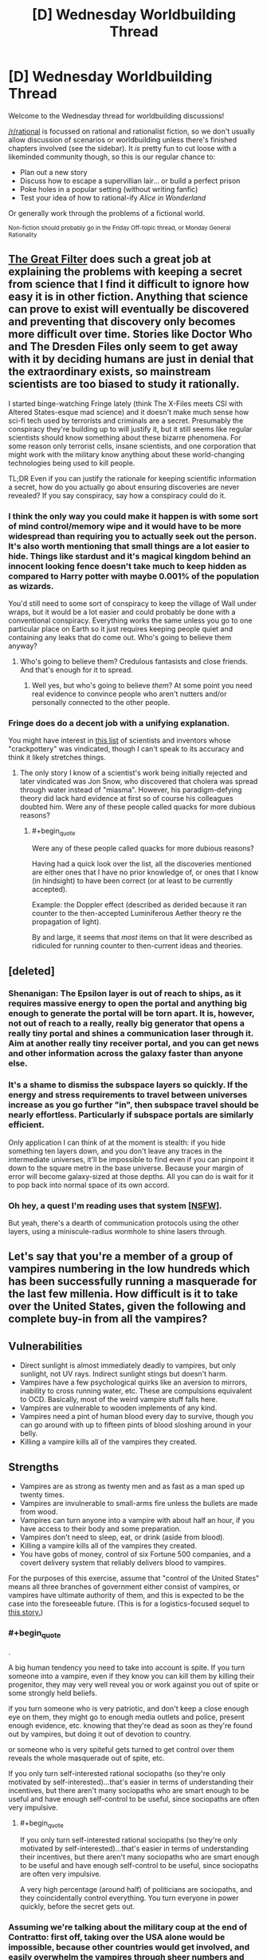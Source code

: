 #+TITLE: [D] Wednesday Worldbuilding Thread

* [D] Wednesday Worldbuilding Thread
:PROPERTIES:
:Author: AutoModerator
:Score: 12
:DateUnix: 1465398286.0
:END:
Welcome to the Wednesday thread for worldbuilding discussions!

[[/r/rational]] is focussed on rational and rationalist fiction, so we don't usually allow discussion of scenarios or worldbuilding unless there's finished chapters involved (see the sidebar). It /is/ pretty fun to cut loose with a likeminded community though, so this is our regular chance to:

- Plan out a new story
- Discuss how to escape a supervillian lair... or build a perfect prison
- Poke holes in a popular setting (without writing fanfic)
- Test your idea of how to rational-ify /Alice in Wonderland/

Or generally work through the problems of a fictional world.

^{Non-fiction should probably go in the Friday Off-topic thread, or Monday General Rationality}


** [[http://www.begoodenough.com/the-great-filter/][The Great Filter]] does such a great job at explaining the problems with keeping a secret from science that I find it difficult to ignore how easy it is in other fiction. Anything that science can prove to exist will eventually be discovered and preventing that discovery only becomes more difficult over time. Stories like Doctor Who and The Dresden Files only seem to get away with it by deciding humans are just in denial that the extraordinary exists, so mainstream scientists are too biased to study it rationally.

I started binge-watching Fringe lately (think The X-Files meets CSI with Altered States-esque mad science) and it doesn't make much sense how sci-fi tech used by terrorists and criminals are a secret. Presumably the conspiracy they're building up to will justify it, but it still seems like regular scientists should know something about these bizarre phenomena. For some reason only terrorist cells, insane scientists, and one corporation that might work with the military know anything about these world-changing technologies being used to kill people.

TL;DR Even if you can justify the rationale for keeping scientific information a secret, how do you actually go about ensuring discoveries are never revealed? If you say conspiracy, say how a conspiracy could do it.
:PROPERTIES:
:Author: trekie140
:Score: 7
:DateUnix: 1465409102.0
:END:

*** I think the only way you could make it happen is with some sort of mind control/memory wipe and it would have to be more widespread than requiring you to actually seek out the person. It's also worth mentioning that small things are a lot easier to hide. Things like stardust and it's magical kingdom behind an innocent looking fence doesn't take much to keep hidden as compared to Harry potter with maybe 0.001% of the population as wizards.

You'd still need to some sort of conspiracy to keep the village of Wall under wraps, but it would be a lot easier and could probably be done with a conventional conspiracy. Everything works the same unless you go to one particular place on Earth so it just requires keeping people quiet and containing any leaks that do come out. Who's going to believe them anyway?
:PROPERTIES:
:Author: space_fountain
:Score: 4
:DateUnix: 1465414436.0
:END:

**** Who's going to believe them? Credulous fantasists and close friends. And that's enough for it to spread.
:PROPERTIES:
:Author: IWantUsToMerge
:Score: 1
:DateUnix: 1465425951.0
:END:

***** Well yes, but who's going to believe /them/? At some point you need real evidence to convince people who aren't nutters and/or personally connected to the other people.
:PROPERTIES:
:Author: FuguofAnotherWorld
:Score: 1
:DateUnix: 1465501790.0
:END:


*** Fringe does do a decent job with a unifying explanation.

You might have interest in [[http://amasci.com/weird/vindac.html][this list]] of scientists and inventors whose "crackpottery" was vindicated, though I can't speak to its accuracy and think it likely stretches things.
:PROPERTIES:
:Author: alexanderwales
:Score: 1
:DateUnix: 1465503067.0
:END:

**** The only story I know of a scientist's work being initially rejected and later vindicated was Jon Snow, who discovered that cholera was spread through water instead of "miasma". However, his paradigm-defying theory did lack hard evidence at first so of course his colleagues doubted him. Were any of these people called quacks for more dubious reasons?
:PROPERTIES:
:Author: trekie140
:Score: 1
:DateUnix: 1465531494.0
:END:

***** #+begin_quote
  Were any of these people called quacks for more dubious reasons?
#+end_quote

Having had a quick look over the list, all the discoveries mentioned are either ones that I have no prior knowledge of, or ones that I know (in hindsight) to have been correct (or at least to be currently accepted).

Example: the Doppler effect (described as derided because it ran counter to the then-accepted Luminiferous Aether theory re the propagation of light).

By and large, it seems that /most/ items on that lit were described as ridiculed for running counter to then-current ideas and theories.
:PROPERTIES:
:Author: CCC_037
:Score: 1
:DateUnix: 1465546722.0
:END:


** [deleted]
:PROPERTIES:
:Score: 6
:DateUnix: 1465403106.0
:END:

*** Shenanigan: The Epsilon layer is out of reach to ships, as it requires massive energy to open the portal and anything big enough to generate the portal will be torn apart. It is, however, not out of reach to a really, really big generator that opens a really tiny portal and shines a communication laser through it. Aim at another really tiny receiver portal, and you can get news and other information across the galaxy faster than anyone else.
:PROPERTIES:
:Author: CCC_037
:Score: 4
:DateUnix: 1465463773.0
:END:


*** It's a shame to dismiss the subspace layers so quickly. If the energy and stress requirements to travel between universes increase as you go further "in", then subspace travel should be nearly effortless. Particularly if subspace portals are similarly efficient.

Only application I can think of at the moment is stealth: if you hide something ten layers down, and you don't leave any traces in the intermediate universes, it'll be impossible to find even if you can pinpoint it down to the square metre in the base universe. Because your margin of error will become galaxy-sized at those depths. All you can do is wait for it to pop back into normal space of its own accord.
:PROPERTIES:
:Author: Chronophilia
:Score: 3
:DateUnix: 1465430312.0
:END:


*** Oh hey, a quest I'm reading uses that system [[https://forum.questionablequesting.com/threads/a-world-of-your-own.3428/][[NSFW]]].

But yeah, there's a dearth of communication protocols using the other layers, using a miniscule-radius wormhole to shine lasers through.
:PROPERTIES:
:Author: eshade94
:Score: 1
:DateUnix: 1465480752.0
:END:


** Let's say that you're a member of a group of vampires numbering in the low hundreds which has been successfully running a masquerade for the last few millenia. How difficult is it to take over the United States, given the following and complete buy-in from all the vampires?

** Vulnerabilities
   :PROPERTIES:
   :CUSTOM_ID: vulnerabilities
   :END:

- Direct sunlight is almost immediately deadly to vampires, but only sunlight, not UV rays. Indirect sunlight stings but doesn't harm.
- Vampires have a few psychological quirks like an aversion to mirrors, inability to cross running water, etc. These are compulsions equivalent to OCD. Basically, most of the weird vampire stuff falls here.
- Vampires are vulnerable to wooden implements of any kind.
- Vampires need a pint of human blood every day to survive, though you can go around with up to fifteen pints of blood sloshing around in your belly.
- Killing a vampire kills all of the vampires they created.

** Strengths
   :PROPERTIES:
   :CUSTOM_ID: strengths
   :END:

- Vampires are as strong as twenty men and as fast as a man sped up twenty times.
- Vampires are invulnerable to small-arms fire unless the bullets are made from wood.
- Vampires can turn anyone into a vampire with about half an hour, if you have access to their body and some preparation.
- Vampires don't need to sleep, eat, or drink (aside from blood).
- Killing a vampire kills all of the vampires they created.
- You have gobs of money, control of six Fortune 500 companies, and a covert delivery system that reliably delivers blood to vampires.

For the purposes of this exercise, assume that "control of the United States" means all three branches of government either consist of vampires, or vampires have ultimate authority of them, and this is expected to be the case into the foreseeable future. (This is for a logistics-focused sequel to [[https://www.reddit.com/r/rational/comments/4n13ia/rtish_contratto_a_story_about_vampires/][this story.]])
:PROPERTIES:
:Author: cthulhuraejepsen
:Score: 5
:DateUnix: 1465403873.0
:END:

*** #+begin_quote
  .
#+end_quote

A big human tendency you need to take into account is spite. If you turn someone into a vampire, even if they know you can kill them by killing their progenitor, they may very well reveal you or work against you out of spite or some strongly held beliefs.

if you turn someone who is very patriotic, and don't keep a close enough eye on them, they might go to enough media outlets and police, present enough evidence, etc. knowing that they're dead as soon as they're found out by vampires, but doing it out of devotion to country.

or someone who is very spiteful gets turned to get control over them reveals the whole masquerade out of spite, etc.

If you only turn self-interested rational sociopaths (so they're only motivated by self-interested)...that's easier in terms of understanding their incentives, but there aren't many sociopaths who are smart enough to be useful and have enough self-control to be useful, since sociopaths are often very impulsive.
:PROPERTIES:
:Author: gardenofjew
:Score: 6
:DateUnix: 1465419778.0
:END:

**** #+begin_quote
  If you only turn self-interested rational sociopaths (so they're only motivated by self-interested)...that's easier in terms of understanding their incentives, but there aren't many sociopaths who are smart enough to be useful and have enough self-control to be useful, since sociopaths are often very impulsive.
#+end_quote

A very high percentage (around half) of politicians are sociopaths, and they coincidentally control everything. You turn everyone in power quickly, before the secret gets out.
:PROPERTIES:
:Score: 2
:DateUnix: 1465553793.0
:END:


*** Assuming we're talking about the military coup at the end of Contratto: first off, taking over the USA alone would be impossible, because other countries would get involved, and easily overwhelm the vampires through sheer numbers and industrial power. Your vampire army needs to take control of (or at least take out) a sizeable portion of the world's militaries, or else they will keep facing foreign countries which aren't sold with the whole "superhuman species declare themselves overlord of the squishy sacks of blood" idea.

Then... it depends on the number of vampires. Physical strength and resistance isn't really a factor in a world of killer drones and armor designs/armor-piercing designs that get outdated faster than summer dress fashions. Unless vampires are immune to anti-tank shells, they're screwed. Even if they are immune to high-caliber weaponry, they're still screwed, actually, because manufacturing wooden rockets probably isn't that hard.

I'd say the vampires' best hope would be to turn a significant number of humans quickly, with as many high-placed converts as possible, and leverage the "if your father dies, you're dust" thing. Even then, lots of new vampires would probably refuse to cooperate, and the vampires would have to exterminate a lot of people before the entire industrial capacity of human kind is no longer capable of sustaining the fight against vampires and the remaining people would lose the will to fight back.

And that's leaving aside strategies like "capture vampires, torture the location of the elders out of them, capture the elders (easy enough, you just have to threaten to nuke their location and their cronies will turn on them), congratulations, the entire vampire population is now in your power".
:PROPERTIES:
:Author: CouteauBleu
:Score: 4
:DateUnix: 1465423699.0
:END:

**** #+begin_quote
  Physical strength and resistance isn't really a factor in a world of killer drones and armor designs/armor-piercing designs that get outdated faster than summer dress fashions. Unless vampires are immune to anti-tank shells, they're screwed.
#+end_quote

Twenty. Not just 20 times strength but /20 times speed/.

Vampires can reproduce faster than humans, sprint at 400 m/h, and can have 20 times as much body armor and weaponry before becoming burdened. Say what you will about ground infantry being less useful in modern warfare, but when all your infantry are disposable mobile tanks, I think that changes the game a little.

And that's conventional warfare. Get one vamp in a population center and tell him to go berserk. You think terrorism's scary now? Hah!

Furthermore, it's easy enough to get people invested in radical ideologies already. Build an ideology around a condition that legitimately grants immortality and super strength and toughness... You'll have no end of recruits primed for conversion to loyal ideologues, ready to give their lives for the cause of vampire utopia.

The only real weakness of the vampires is the failure point of the sires. Cutting off the head actually does kill the beast in this case.
:PROPERTIES:
:Author: gabbalis
:Score: 2
:DateUnix: 1465491205.0
:END:

***** The weakness would appear to be that converting someone to a vampire doesn't do anything to alter their values. So the assumption that they're going to act as a monolithic group on anybody's say-so is probably wildly off base.

If someone comes up and puts the whammy on me and tells me "You're immortal now but if I die, you die, so you have to be my soldier" I am going to immediately begin work on a plan to place them in a steel case at the bottom of the ocean, after which I will go about my business.
:PROPERTIES:
:Author: FormerlySarsaparilla
:Score: 1
:DateUnix: 1465495524.0
:END:

****** That's definitely a flaw. And why you want to convert their values first, but again, real life extremist groups have proven that to be not that hard to do if you just want a recruit and don't care specifically who the recruit is.

Converting a specific person to your cause will be much harder yes.
:PROPERTIES:
:Author: gabbalis
:Score: 3
:DateUnix: 1465496317.0
:END:


***** The increased speed still doesn't matter against militaries that use airplanes and killer drones. I mean, sure, you're as fast as a tank, as resilient as a tank, slightly harder to kill than a tank, and if you carry a cannon at all times you might have the offensive power of a tank (though clearly not the ammo count). So your vampire military will be mostly equivalent to a bunch of tanks who can only move at night. Nowhere near enough to threaten an actual modern military.

Otherwise, they'd be pretty efficient at guerilla and asymetric fighting (can easily sneak in population centers at night and start killing or infecting people), but I don't think they'd be that good at getting converting lots of people. "We are the superior race and will exterminate / reign other all others" doesn't seem like a compelling ideology for someone forcibly converted, who probably still identify as human. Plus, every time you're converting someone, you're giving a potential enemy superpowers, and it's hard to do background checking in the middle of a war where you need armies of convicts.
:PROPERTIES:
:Author: CouteauBleu
:Score: 1
:DateUnix: 1465496950.0
:END:

****** #+begin_quote
  fast as a tank
#+end_quote

Well... 4-10 times faster than a tank, but I get your point.

#+begin_quote
  giving a potential enemy superpowers
#+end_quote

Nah. You use a disposable middle-sire. If the enemy tries to go vampire, you execute the mid-sires, making their entire efforts in training their own vamps a waste of time.

Also I think you're vastly underestimating the efficacy of radicalization. Again, you forcibly convert nobody. You use the /current/, /proven/ recruitment methods of modern terrorists, and back it up with the fact that tons of people already idolize the idea of vampires.
:PROPERTIES:
:Author: gabbalis
:Score: 2
:DateUnix: 1465499809.0
:END:

******* Eh, I don't know. Not sure vampires could draw an army big enough to take over the world that way when they're clearly evil AND alien to human society, which makes them a clear outgroup. On the other hand, you only need to recruit extremists, not a representative sample of the population.

Also, 20 times faster than a human being sounds about right for a tank? Depends on how you count, I guess.
:PROPERTIES:
:Author: CouteauBleu
:Score: 1
:DateUnix: 1465501612.0
:END:

******** [[https://en.wikipedia.org/wiki/Tank]]

25-70 mph. Depending on terrain, and that max speed only in bursts

[[https://en.wikipedia.org/wiki/Running]]

~3 to 10 m/s, or ~6 to 22 miles per hour, depending on distance. Times 20 for 120 to 440mph. What can I say, tanks are pretty slow.

That said, vampire stamina wasn't specified, so maybe they wear out really fast, or maybe they can go 400mph constantly.
:PROPERTIES:
:Author: gabbalis
:Score: 1
:DateUnix: 1465504060.0
:END:


******** An 8 minute mile isn't terribly astonishing for a human; this is close to [[http://www.military.com/military-fitness/army-fitness-requirements/army-pft-two-mile-run-score-chart][the army's requirement for their PFT]]. That's 7.5 mph, which for a vampire would be 150 mph. The M1 Abrams has a top speed of [[http://fas.org/man/dod-101/sys/land/m1.htm][45 mph]]. So a vampire would be able to move at maybe three times the speed of a tank, which they could sustain for maybe twenty minutes (realistically, they'd be a bit slower because of how air friction dominates at those speeds).

If we're talking about sprinting, double the speed (but don't, because again, friction).
:PROPERTIES:
:Author: alexanderwales
:Score: 1
:DateUnix: 1465504303.0
:END:


******** I'm pretty sure that many people here alone would sign up for immortality. I know I would.
:PROPERTIES:
:Author: Bowbreaker
:Score: 1
:DateUnix: 1465668932.0
:END:


*** Alright, a few hundred. All the money we need. Big Businesses.

It's not practical to have, say, all senators always be vampires. But you definitely always want some. You also want some of the people with a lot of power in each party. The ones who can influence other well known politicians. And of course, every few decades you need to replace your 'older' politicians with 'new' faces, even if they are all ancient vampires with makeup. But you probably don't need that many vamps. Instead you make a concerted effort to open up politics to influence from your enormous money reserves. Through the sinister, supernatural magic of the current campaign finance system you are able both to extract favours from vanilla mortal politicians and to make sure that people already friendly to your agenda have an easier time running. They don't know about vampires, of course, they just feel that since half a dozen top donors from the Fortune 500 seem to care so much about who is appointed Director of the FBI, there is no point in going against them. There's another election next year, after all.

So through money you get soft power over the legislature. You also get /some/ influence over who they appoint to the executive. That money also goes a long way toward steering nominations for the supreme court - the president got his job with your help, and the Senate can shoot down a Justice every now and then. You won't have all the Justices on the Supreme Court, but you will always have someone on it, maybe even the majority if you put enough money into it and have your politician vamps fight hard enough.

Vampire presidents though are a tough sell. The president has to do lots of ceremonial crap in the daytime. But you can have a few people in his cabinet because you control his party, and probably a few White House staffers too. As with the president, governors also have to do so very many ceremonial appearances, so you aren't going to have those either. However, you can get into the Senate and the House without having been a governor, so that's doable. And you do have so very much money to spread around, and party insiders to give you a boost.

Every now and then a powerful mortal politician will look like a potential threat and or good candidate for conversion. Take them somewhere safe and turn them. Have your vampire psychologists and FBI behavioural analysts observe. See if they seem amenable to joining you. Give them a good deal; accept them as a proper member of the conspiracy and give them wealth and power. If it looks like they might betray you, kill them and make it look natural. Who's to say a 60 year old politician can't have a heart attack? Not a mortal forensic expert, that's who not, because you'll have someone pull strings to make sure nothing unusual is found.

The hardest one is definitely the executive. You can make sure some vamps are appointed as top bosses, sure, but it will be pretty hard for any vamps to rise up organically through most of the departments, unless you want to focus on a few and have many vampires helping each other/sabotaging non-vamps in the battle for promotions.

The path forward seems to me to be "Make more vampires. Slowly take over everything." In some ways that's easier than maintaining the status quo with only a few hundred vamps. Probably focus on law enforcement rather than the lower courts (Though you need /some/ lower level judges so you have a pool of people who can one day sit on the Supreme Court), and agencies like the FBI and CIA and /definitely/ the NSA. Take over businesses. Convert CEOs who seem to be power tripping sociopaths. That's probably the easiest to turn group in the country. Offer them immortality, more wealth and more power. Make vanilla politicians more and more reliant on your money. Control more and more appointments. Build an army. Better yet, take over the US army. Vampire +Nazi+ Patriot armies are a staple of vampire world conquest schemes. Turn diplomats, Americans and foreign ones. Spread the faith. Have scientists. Secretly develop a plan for blocking direct sunlight on a massive scale. Maybe with a few hundred billion dollars and the finest scientists in the country you can deliberately cause the Yellowstone Supervolcano to errupt and shroud the Earth in a volcanic ash cloud that lasts for years, allowing your armies to march openly and destroy all military threats.
:PROPERTIES:
:Author: Rhamni
:Score: 4
:DateUnix: 1465423766.0
:END:

**** #+begin_quote
  Maybe with a few hundred billion dollars and the finest scientists in the country you can deliberately cause the Yellowstone Supervolcano to errupt and shroud the Earth in a volcanic ash cloud that lasts for years, allowing your armies to march openly and destroy all military threats.
#+end_quote

You were doing so well, and then you went and wiped out your food source.

Edit: I wonder how long it would take to clone/create a race of brain-dead humans with super bone marrow to provide a constant source of blood. A pint of haemoglobin rich blood averages out to only around 300g of solid matter and slightly more water. That's more than a current human needs in a day, but not /too much/ more. Theoretically I don't see any particular reason why it shouldn't be possible to create enough blood-factories to convert over large percentages of humanity to vampirism, giving them immortality and all those other bonuses. You'd want to keep some natural humans to do daytime stuff and avoid crippling overspecialisation of course.

Now granted, the sire dynamic where if the sire dies they all die would lead to some kind of fucked up situations, but I think it would still be a net improvement.
:PROPERTIES:
:Author: FuguofAnotherWorld
:Score: 3
:DateUnix: 1465502161.0
:END:

***** Eh, a few billion deaths from starvation don't really matter. The multi year winter doesn't wipe out humanity, it just brings the numbers down. Let's say we end up with half a billion survivors, that should easily be enough to sustain a million vamp army.
:PROPERTIES:
:Author: Rhamni
:Score: 1
:DateUnix: 1465502407.0
:END:

****** I mean... you're not wrong (I think), but I imagine you'd have a hard time finding recruits that are okay with that sort of thing.
:PROPERTIES:
:Author: FuguofAnotherWorld
:Score: 2
:DateUnix: 1465503022.0
:END:

******* War does terrible things to people. I'm thinking from the 'evil vampire' perspective here. And war lords in Africa use child soldiers - shouldn't be hard to find enough sociopaths to form the core and enough people who just want to live and receive awesome powerups and immortality.

And it's all for humanity's own sake anyway. They clearly aren't capable of running themselves without killing the Earth. We will offer them stability and security and peace. And all it will cost them is a small war of extermination of any dissenters and a bit of restructuring of their society.
:PROPERTIES:
:Author: Rhamni
:Score: 2
:DateUnix: 1465503695.0
:END:

******** That's hellish, it's like a vast fractal pattern of fucked-up-ness.

For example, those child soldiers and sociopaths who you were able to convince to wipe out most of humanity, they're not going away. They're immortal. They're going to stay around until someone kills them, and if you're not quick about it they'll have turned people of their own, so if you do kill them you'll be killing a bunch of innocents as well. But if you keep them around then a populate demagogue might convince them to follow another cause, and they're the core of your military right there.

And that's just one aspect. We're essentially selecting for an elite of people who are willing to literally watch the world burn so long as they can rule the ashes, and these people are going to be in power for all eternity, because they're going to keep people just one or two steps down the sire-line from them on hand and if the people rise against them, they have the threat of just straight up killing all those people with a single blow.

This is like 1984 on steroids with vampires ruling over everything and the sky black with soot. Shit, if I wanted to write grimdark then /this/ would be the setting to do it in.
:PROPERTIES:
:Author: FuguofAnotherWorld
:Score: 2
:DateUnix: 1465522203.0
:END:

********* Oh yeah, good point. When we build our army, we do it using intermediate expendable vamps, who don't know much, and if a particular group of soldiers turn on us, we kill the intermediate, whom we held in comfort and captivity just in case.

Also, there are no innocents, only collateral damage.

I do like the atmosphere though. Rather a lot.
:PROPERTIES:
:Author: Rhamni
:Score: 3
:DateUnix: 1465522986.0
:END:

********** It does rather lend itself to story, doesn't it. Plus it allows excuses for all kinds of otherwise unreasonable fortresses, features and such. "Why did they build such an unrealistic thing in such a strange inhospitable location? The local Vampire Lord wanted it, and no-one could say no."

The storyline could focus on a group of rebels trying to sneak in and steal back enough intermediates that they don't have the threat of death over their heads (and possibly capture and imprison the Vampire Lord who is sire-of-their-line). Or there's plenty of other stories that could be told in that kind of setting. There's potential there.
:PROPERTIES:
:Author: FuguofAnotherWorld
:Score: 2
:DateUnix: 1465557787.0
:END:

*********** It would be a lot of fun to read, that's for sure. Alas, I don't think OP was intending to go the post apocalyptic dystopia route.

Alright, I'll leave it to you!
:PROPERTIES:
:Author: Rhamni
:Score: 1
:DateUnix: 1465589153.0
:END:

************ Honestly I'm not sure if I'll ever have the time to use such a setting.
:PROPERTIES:
:Author: FuguofAnotherWorld
:Score: 2
:DateUnix: 1465591414.0
:END:

************* Yeah, I know. I'm having trouble even getting myself to write about my one world, so picking up a neat setting from the Internet and playing with it probably isn't going to happen with me either.
:PROPERTIES:
:Author: Rhamni
:Score: 2
:DateUnix: 1465592424.0
:END:

************** Maybe if I ever finish my current effort I'll go for it. But at the moment I'm 57,000 words out of an estimated 300,000 and outside view says my odds are poor.
:PROPERTIES:
:Author: FuguofAnotherWorld
:Score: 2
:DateUnix: 1465594909.0
:END:

*************** What's your current project?
:PROPERTIES:
:Author: Rhamni
:Score: 2
:DateUnix: 1465595128.0
:END:

**************** Roll the Dice on Fate. I'm afraid it's a Naruto SI, but one I'm much enjoying. Looking back, it straddles the line between crack and serious for much of the early chapters, which will probably make the rather harsh introduction to proper missions that I'm planning at least a bit jarring. Hopefully I can use that jarringness productively to show that the elemental nations are nothing to fuck with, but time will tell.
:PROPERTIES:
:Author: FuguofAnotherWorld
:Score: 2
:DateUnix: 1465595440.0
:END:

***************** Hey, best of luck with that! Even though my own world is original, I still couldn't help but include an overpowered self insert. They are just so much fun. Although I did make him a possible bad guy, so hopefully it's not /too/ obvious it's teenage me with a couple of winning tickets for the super power lottery. I haven't seen/read Naruto, but I'm a big fan of Japanese cartoons in general. If I ever do watch Naruto I'll be sure to give it a shot.
:PROPERTIES:
:Author: Rhamni
:Score: 2
:DateUnix: 1465596124.0
:END:

****************** Amusingly I've not read most of it myself. I know, that sounds like an unforgivable sin, but there you go.

What world are you working on at the moment? They say that the first story of every writer has a self insert in one form or another. I can't speak to the veracity of that saying, but it seems to predict activity better than random chance would.
:PROPERTIES:
:Author: FuguofAnotherWorld
:Score: 2
:DateUnix: 1465596373.0
:END:

******************* #+begin_quote
  Amusingly I've not read most of it myself. I know, that sounds like an unforgivable sin, but there you go.
#+end_quote

Supposedly Eliezer didn't read much of Harry Potter before he wrote HPMOR, so I wouldn't worry.

#+begin_quote
  What world are you working on at the moment?
#+end_quote

So, for me there is only one world. It's been growing and changing in my head since I was 12, and I'm now 27. Almost nothing remains as it was back then, but the process was very gradual, and for me it's always been one and the same world.

Long ago there was an /evil race of demons/, which the readers don't need to care about because they are all dead now (Yes /really/), but they were once very strong and hell bent on taking over the medievalish human world. The 'Good' Empire (Think Christian Rome) couldn't stand against them, because magic can do some really fucked up shit, and the dominant religion didn't particularly approve of things like messing around with time and space, body horror or lowly /commoners/ using magic. It became painfully clear that the demons were going to win. So. Some real tricksy people got together and decided that if 'Good' couldn't save the species, maybe 'Evil' was worth a shot. There are no actual forces of good and evil in my world, but, you know... Imagine the aliens have wiped out the US and Russia and only Nazi Germany remains to defend the species. So the Bad Guys save the species, annihilate the race of demons, and conquer the world. At this point, they refuse to step down. They feel like they would rather like to /continue/ to rule the world. Only they don't want to share power with the /other/ bad guys. So you get a few more decades of war and endlessly escalating magical research, a few strategic genocides and one or two apocalyptic Wrong Turns... And then a magical superweapon goes too far and obliterates everyone within ten fifteen ranks of the rulers and burns all the cities and towns and villages and lonesome houses and /especially/ schools and libraries to the ground. The humans that survive are the weakest in magic, the least educated. And they rather feel like the whole magical science thing maybe wasn't a good idea. So magic is heavily restricted again, and they try to rebuild civilisation without any of that industrial revolution or magical science stuff. 200 years pass, humans are petty cunts, and then a bunch of escaped slaves wander into the ancient (Well, 200 years old) ruins of Evil Capitol. And that's where book one begins. With people who know nothing of their history and are deeply suspicious of the skull architecture and the manuals and machinery and oh look, the neighbouring kingdoms don't like it that they settled in Evil Capitol, and now they have to learn magic so they can defend themselves and oh look it's making even /more/ kingdoms want to gang up to attack them and now they need to learn even more of the spooky old evil magic and technology and-. Well, I should finish writing book one first. Anyway, the whole series is fairly well mapped out in my head, and I've basically finished one book, but it was the first thing I wrote so it sucked, and now I'm writing a new first book, about the slaves who wander into Evil Capitol , and it's looking promising.

...I can talk about the world forever. Actually writing on the damn book is tricky. Discipline is hard.
:PROPERTIES:
:Author: Rhamni
:Score: 2
:DateUnix: 1465598776.0
:END:

******************** Reminds me of The Wheel of Time for some reason, I couldn't say why. Do drop me a line once it's out and about in a format people can read.
:PROPERTIES:
:Author: FuguofAnotherWorld
:Score: 2
:DateUnix: 1465609256.0
:END:

********************* It does have some similarities with WoT, which is a really great series. They both have a lost old 'golden age', then a total societal crash, restrictions on who can learn magic (Although in WoT it's partly genetic, partly the Taint, whereas in my world it's all the nobility hoarding power), and you have a bunch of 'dead' (sure) old rulers who were way scary and good at magic.

#+begin_quote
  Do drop me a line
#+end_quote

I shall put you on the list of people to pester!
:PROPERTIES:
:Author: Rhamni
:Score: 2
:DateUnix: 1465637468.0
:END:

********************** I look forward with interest to seeing how it goes.
:PROPERTIES:
:Author: FuguofAnotherWorld
:Score: 2
:DateUnix: 1465646063.0
:END:


*** Had this conversation a few years ago. Prions would likely play a significant role in the long-term stability of vampire organizations, in that sometimes a vampire would slowly start going completely crazy. Build-up of amyloid plaque, wasting diseases, and other prion-derived ills would be of serious concerns.

You can hand-wave this by giving them a healing factor, but that will change your setting; so, either incorporate prion-related historical disruptions to your world's backstory, or add a healing factor. If the former, a powerful vampire of crucial logistical importance manifesting a malady during the attempted take-over of a human country makes for great conflict.
:PROPERTIES:
:Author: TennisMaster2
:Score: 3
:DateUnix: 1465431058.0
:END:

**** Well, assuming human prions are commutable to vampires. Which, does seem like a typically decent first assumption since one might expect the protein structures between humans and vampires to be constant. But then again, their other properties are so inhuman, some fundamental biological differences seem plausible.
:PROPERTIES:
:Author: gabbalis
:Score: 1
:DateUnix: 1465488578.0
:END:

***** Perhaps some prions might not have effect, but I'd wager most would. They're frighteningly able to cross species boundaries, and vampire's ability to be created from humans to me implies a close genetic relationship.
:PROPERTIES:
:Author: TennisMaster2
:Score: 2
:DateUnix: 1465514879.0
:END:


*** I honestly don't think they could. Physical prowess isn't really relevant in the modern government. Lots of people, including the ones already "in control" of the government, have gobs of money. Fortune 500 companies are the top 500 companies in the US, controlling 6 of them could vary wildly based on what their rank is. Having six in the 400's isn't even on the scale of what you would need to control a government.

Most importantly, control in this case is relationships. If you're friends with all the important people, you have a lot of influence over their decisions. Basically the only way to make these relationships out of nowhere is to give them lots of money. And lots of really rich people are already giving these people lots of money, so you would a heck of a lot of money.

Mind control or compulsion of some sort would make things a lot easier, or a history of existing relationships.
:PROPERTIES:
:Author: Watchful1
:Score: 2
:DateUnix: 1465410587.0
:END:

**** Well, you /can/ turn people into vampires, and you /can/ kill a vampire by killing their progenitor. You can therefore use physical force to turn multiple billionaires into vampires and force them into compliance by threatening the lives of their progenitors. So if phase one is "get more money" then sub-phase one might be "forcibly turn people".
:PROPERTIES:
:Author: cthulhuraejepsen
:Score: 2
:DateUnix: 1465412198.0
:END:

***** That's still thinking in the lines of using force. Threatening the lives of billionaires probably won't get you all that far. And of course you would turn a bunch of rich people into vampires. All they would have to do is get control of their progenitors and they would be on exactly the same level as the first set of vampires.

Plus, all it takes is one of them going public and the jig is up. If anything, the one way to get absolutely prevent someone from controlling the common US populace is to tell that populace you're going to do it. The system still works at some level, politicians still have to get people to vote for them. And if everyone thinks vampires = bad, then no politician is going to want to be seen associating with vampires, which makes things a lot harder.

One question, are vampires immortal? At least in the sense of not dying of old age. If so, you could create a secret vampire culture of offering the reward of immortality to accrue political favors. I remember reading at least one book that did something like that. Though they had been doing it for quite some time already. So that's another question, what political and social platform are the vampires starting from? If they are the equivalent of a bunch of chinese businessmen buying six fortune 500 companies and moving to america, that would be hard. But if they are immortal and have already been doing this for the last 200 years, you could make an interesting story out of modern problems they are encountering expanding their political influence.
:PROPERTIES:
:Author: Watchful1
:Score: 2
:DateUnix: 1465419269.0
:END:


*** No ability to control/make ghouls like in World Of Darkness games?
:PROPERTIES:
:Author: hoja_nasredin
:Score: 1
:DateUnix: 1465404227.0
:END:

**** Nope, and no mind control or compulsion of any kind ([[http://tvtropes.org/pmwiki/pmwiki.php/Main/OurVampiresAreDifferent][Our Vampires Are Different]]).
:PROPERTIES:
:Author: cthulhuraejepsen
:Score: 1
:DateUnix: 1465404509.0
:END:

***** Vampires who were just turned, do they also buy in immediately, or can they be horrified at what they have become and want to turn on their new family?
:PROPERTIES:
:Author: Rhamni
:Score: 1
:DateUnix: 1465417487.0
:END:

****** They can be horrified and turn on you. You can explain to them that if you (or your progenitor) die, they die, and you can explain that they'll have a hell of a time getting their pint of blood a day without you, but that's just leverage, not compulsion. Your buy-in from existing vampires is because whatever your plan is, they were convinced it would work.
:PROPERTIES:
:Author: cthulhuraejepsen
:Score: 2
:DateUnix: 1465420048.0
:END:

******* Alright, cool. I'll give it some thought then.
:PROPERTIES:
:Author: Rhamni
:Score: 1
:DateUnix: 1465420534.0
:END:


*** Given the sunlight thing, I find it doubtful that you can make all three branches of government consist of vampires, at least not without breaking the masquerade.
:PROPERTIES:
:Author: LiteralHeadCannon
:Score: 1
:DateUnix: 1465405321.0
:END:

**** Breaking the masquerade is fine, it's only a question of whether you'll still be able to hold power when everyone knows about vampires. The masquerade is a weapon in your arsenal, but it's one that you can spend if need be.
:PROPERTIES:
:Author: cthulhuraejepsen
:Score: 2
:DateUnix: 1465405854.0
:END:


**** Judicial Vampires could be a thing... courtrooms have nearly no light at all. The other thought are rescue services like firemen or EMTs. It would be easy to hide your blood gathering under guise of dying patients.
:PROPERTIES:
:Author: Dwood15
:Score: 1
:DateUnix: 1465411357.0
:END:


*** But I thought bloodsuckers already controlled the government?

(Jk, I know, bad joke is bad.)
:PROPERTIES:
:Author: GaBeRockKing
:Score: 1
:DateUnix: 1465409010.0
:END:


*** What's the goal in "controlling of the United States"?

If they want to make major changes to how the country works, it will shortly be something other than "the United States", at which point why use the conventional levers of power to do so?

If they want to funnel power to vampires, there are more effective and less risky ways outside of federal government channels, at which point why bother subverting thousands of government employees?
:PROPERTIES:
:Author: Sparkwitch
:Score: 1
:DateUnix: 1465409459.0
:END:

**** In this case, I don't want other ways to satisfy their terminal goals, I only want to see how (or whether) this instrumental goal could be accomplished. In other words, if the solution is "don't take over the United States", that's a different story than the one I want to tell.

Terminal goals, in this case, are largely existential. The masquerade can't last forever, not with the expanding internal intelligence agencies and improving technologies. Every decade that passes expands what's required to keep the masquerade going, and that in turn expands the surface area through which the masquerade can be detected. A broken masquerade is (perceived as) an enormous threat to the vampires if it comes without a sizable increase in held power. A second terminal goal is power for the sake of hedonic satisfaction; it feels good to have unconditional power over other people and it feels bad for other people to have power over you.

I agree and disagree with your point about the United States no longer being the United States. The United States with Constitutionally-required blood donations and a Vampire-in-Chief is different from the United States that we currently have. But if pretty much nothing else needs to change -- people still wait in line at the DMV, there's still Superbowl Sunday, a free press, etc. then I don't think that you can go quite so far as calling it "not the United States".
:PROPERTIES:
:Author: cthulhuraejepsen
:Score: 1
:DateUnix: 1465411809.0
:END:


*** Just zip into people's houses with my super speed and threaten them with my obvious superpowers. The Secret Service mean nothing if they don't know about wooden bullets, and I can kill your children.
:PROPERTIES:
:Author: MugaSofer
:Score: 1
:DateUnix: 1465492094.0
:END:


** How many magic systems is too many?

/The Dark Wizard of Donkerk/, one of my WIP, has roughly four (oathkeeping, spirit calling, ritual magic, mentalism) presented to the reader with another three off-screen (eloists, elementalists, binders) for the sequels. This doesn't feel like too much to me, but if you're one of the ~3 people who have read up to the current point, let me know if it is.

/Glimwarden/ currently has two or three magic systems in it, but I'd like there to be more. Here's where you might say "it's all in the execution, stupid", and I ask you for some examples or some theory on what makes for good execution. (Alternately, I'd also like to know if you've come across examples where a setting was uncomfortably full of stuff.)
:PROPERTIES:
:Author: alexanderwales
:Score: 5
:DateUnix: 1465406430.0
:END:

*** For me, a variety of magic systems makes a story feel more like reality. There are an assortment of disciplines and practices whereby one achieves power and success in life. Having a single method whereby all is made possible makes one wonder why anybody doesn't pursue it, even if the costs are dire. That's one of the big sources of much silliness in rational fanfics: exposing just how simple it is to access godhood when there's only one, exhaustively documented way.

With a variety of weaker, more complex magics available, there's room for people to explore a variety of unique paths unavailable to us readers.

Theoretically a single magic system could be complex and fiddly enough to rival a real discipline like (for example) chemistry. I also imagine it would be just as hard to use for anything other than the relatively mundane, and just as much hard work for limited reward.

More fun to have a bunch of dueling sources of power, competing with one another on an axis neither parallel nor perpendicular.
:PROPERTIES:
:Author: Sparkwitch
:Score: 9
:DateUnix: 1465408663.0
:END:


*** If you have multiple systems of magic, they should either be unified under some common metamagic or sufficiently distinct as to not be confusing.

Going from what I remember of TDWoD (up to the chapter where the kids summon the household-object spirit, I think), I'd say they're all distinct enough, with possible hints of some unification (e.g. spirits might arbitrate oaths, watch for rituals, appear when called).

Though if done poorly it could overcomplicate things, I think that defining the interactions of the systems can sometimes give a picture of how they relate.

TWDoD examples: are there any rituals that involve the sacrifice of a spirit? What about sacrificing somebody who has kept an oath for ten years, or who keeps twenty oaths? Can spirits take oaths, or interact with the mental realms? Are there any sacrifices that can take place in a mind? Can you take an oath to improve your mentalism?

In general, I'd say you have too many magic systems when a reader can't recall the overarching details (and specifics, if relevant) of each system when it is referenced. Theoretically there can't be "too many" as long as you provide refreshers when you think they might be necessary (though at some point it might strain credulity with no unifying theory).
:PROPERTIES:
:Author: ZeroNihilist
:Score: 4
:DateUnix: 1465410271.0
:END:


*** (It's been a while since I read the story, so if I get anything wrong that's why.)

You can have as many magic systems as you want. They just have to be good.

Do your magic systems play a role in the plot? Do they influence the characters actions? Do readers look at what your magic systems do and say "That's really cool?". Do the interactions between your systems result in fascinating and clever outcomes?

I would say yes to all these questions. Ritual magic forces you to put explicit value on normally taboo subjects like the value of a human life, and this is interesting and develops the characters.

Oathkeeping asks at what point does the price of sweet magical powers become too much to bear, and how much suffering are people willing to endure, and this is interesting and well done.

I'm a sucker for mentalism. I love mind-reading and control, I love cool mental battles, and I just like mentalism. It doesn't bring up the moral or character questions of the previous two magic systems, but that's alright, you've already got two magic systems for dealing with weighty moral and philosophical problems, having a magic system that encourages and allows being clever, and being sneaky, and knowing impossible things, and secretly subverting people's minds, and the horror of discovering your ally is secretly enslaved to your enemy, and having incredibly kick-ass mental fights, means that mentalism earns its keep.

Spirit calling is okay, but the idea just doesn't catch my attention the way the others do. There are no moral or philosophical questions to explore. The power earns one coolness point for the spirits themselves, because glass lions and the like are neat, but otherwise the power doesn't really interact with the characters. It's just a tool for accomplishing things, rather than a catalyst for character growth, or a source of angst/horror/fascination.

Purely as a thought exercise, I'll tell you how I'd make Spirit Calling more interesting. The first change is that I'd make the spirits more inhuman. They'd be deathless creatures with strange, bizarre obsessions, whose bodies exist primarily to reflect and better enable their inhuman preoccupations. The second change is that the more the Spirit Caller calls on their spirits, the more they begin to think and behave and look like the spirits they call most.

This would mean that the spirits weird bodies become relevant, and provide a deeper insight into how the spirit behaves. And also, it would mean that the spirit caller would have to think very carefully about which spirits they choose to call, and it would put an explicit price on using this magic. It would interact with existing magic systems; Mentalists could protect themselves from this mental alteration to some extent, or encourage it. And lastly, I really, really enjoy reading about and brainstorming what profoundly inhuman intellects are like, and I think you might too, so there's that.
:PROPERTIES:
:Author: FudgeOff
:Score: 4
:DateUnix: 1465425096.0
:END:


*** Well, I was looking for an excuse to re-read it :) But, although I may be slightly behind, I didn't feel like it was too much.

The main problem I feel comes with too many systems is when one massively outranks the other, but it seemed like each system presented so far was pretty well balanced, with a fairly equal amount of pros and cons.

As far as execution goes, one of my favorites was in Worm where, as we heard from characters with unique powers, it shaped their worldview, such as [the guy who could switch similar sized items, though I'm blanking on his name]. Additionally, one of the Worm fanfictions ([[https://forums.spacebattles.com/threads/legacy-worm.345448/][Legacy, the follow up to Cenotaph and Worm)]] had a perspective from Fenja's perspective, where sizes of openings, buildings, etc, dominated her worldview, which I really enjoyed.
:PROPERTIES:
:Author: Mbnewman19
:Score: 3
:DateUnix: 1465408900.0
:END:

**** #+begin_quote
  [the guy who could switch similar sized items, though I'm blanking on his name].
#+end_quote

Trickster.

The thing with superhero settings, though, is that everyone has a different power, but each power is usually much more specific and limited (as far as versatility, at least) than what we'd usually think of as a 'magic system'.
:PROPERTIES:
:Author: Quillwraith
:Score: 2
:DateUnix: 1465480974.0
:END:

***** I've often wondered why people don't blend the powers into an actual magic system more often. It's common for powers to all result from the same source (see Smallville or Static Shock), but they rarely take it a step further and integrate them. One of the things I really liked about /Fullmetal Alchemist/ was that everyone had their gimmick and unique style, but it was all centered around the same magic system. I'd really like to see that applied to superheroes.
:PROPERTIES:
:Author: alexanderwales
:Score: 2
:DateUnix: 1465496798.0
:END:

****** I think people tend to prefer to think of superheroes as unique, and therefore don't treat them as part of a larger system.
:PROPERTIES:
:Author: Mbnewman19
:Score: 1
:DateUnix: 1465529399.0
:END:


***** Ahh, Trickster. Thanks.He doesn't feature in many of the worm fanfics I've been reading and I blanked.

You make a good point re: powers vs. magic systems. However, the concept still applicable to systems, though more generally and with greater difficulty (see, e.g. the etherealists in /The Aeronaut's Windlass/ by Jim Butcher, whose contact with the spirits makes them a little bit detached from reality, and as they get more advanced, simpler tasks become more difficult for them.)

Also, /The Seven Towers/ had a really great society based on the core concept that everyone traded their shadow for a shadowy-type demon, and everyone had one, and the implications of that and so forth. I realize that's not exactly on topic, but it reflects a system-wide focus.
:PROPERTIES:
:Author: Mbnewman19
:Score: 2
:DateUnix: 1465529335.0
:END:


**** Welp, I re-read it. And the answer is... Nope. So far, so good re: number of magic systems.

I also may have told about 6 people in the past week about the story, I enjoyed it so much.
:PROPERTIES:
:Author: Mbnewman19
:Score: 1
:DateUnix: 1465969902.0
:END:


*** As a modded Minecraft player... I'm pretty sure you can never have too many.
:PROPERTIES:
:Author: gabbalis
:Score: 3
:DateUnix: 1465416390.0
:END:


*** I think an aspect to consider is interactions between magic systems - if you have several, they'll either be used together and/or against each other at some point, or people will wonder why not; and the number of possible interactions grows more that linearly with the number of magic systems.
:PROPERTIES:
:Author: Quillwraith
:Score: 3
:DateUnix: 1465481139.0
:END:


*** Master of the Five Magics (Lyndon Hardy) does what it says on the tin. It's proven that you can at least fit five into a typical ~300 pg paperback and have it work. It's probably the most 'distinct magic systems per page' I've seen attempted and completed successfully, but I am not sure it's an upper limit.
:PROPERTIES:
:Author: Escapement
:Score: 2
:DateUnix: 1465430368.0
:END:


** Which historical figures would make for the most interesting villains?

I was thinking about Hitler and how he was an initial massive success and then got screwed later on because of his obsession with 'no surrender' and because that he sacked his generals. But does he make for an interesting villain? Not with my level of knowledge.
:PROPERTIES:
:Author: hackerkiba
:Score: 3
:DateUnix: 1465561876.0
:END:


** It occurs to me that many of the [[http://www.critical-hits.com][Critical Hits]] articles that I submit here are more relevant to this thread in specific than to the subreddit in general.\\
- [[http://www.critical-hits.com/blog/2016/06/07/the-franchise-of-evil][The Franchise of Evil]]: Most lower-level evil characters are /extremely/-distant subordinates of the true Big Bads, who don't have time to exercise anything remotely resembling direct control over tens of thousands of minions.
:PROPERTIES:
:Author: ToaKraka
:Score: 4
:DateUnix: 1465402078.0
:END:

*** That actually works even better in a superhero setting for explaining [[http://tvtropes.org/pmwiki/pmwiki.php/Main/OffscreenVillainDarkMatter][Offscreen Villain Dark Matter]]. Supervillains keep getting more minions just by franchising their criminal enterprise. Even loose cannons like the Joker have a recognizable brand that some other criminals would latch onto and franchise for him. They supply him with what he needs as the face of the brand, and they get to keep the money he would otherwise burn.
:PROPERTIES:
:Author: trekie140
:Score: 3
:DateUnix: 1465436944.0
:END:


** Rational writing on hard mode:

What would a rational!Mario Brothers story even look like?
:PROPERTIES:
:Author: Subrosian_Smithy
:Score: 2
:DateUnix: 1465439252.0
:END:

*** A 4000 page treatise in which brilliant civil engineer Mario and his cunning and ambitious brother Luigi argue about the economic implications of floating gold coins, occasionally segueing into long, gratuitous discussions of the purpose of the enormous pipe system that covers the entirety of the Mushroom Kingdom. Together, they concoct a scheme to take over the world and make everyone immortal, which hinges on the thermodynamics-violating properties of Super Mushrooms. Princess Toadstool rescues herself.
:PROPERTIES:
:Author: UltraRedSpectrum
:Score: 11
:DateUnix: 1465508776.0
:END:


*** Probably a lot like the various Mario RPGs.
:PROPERTIES:
:Author: Chronophilia
:Score: 2
:DateUnix: 1465481407.0
:END:


** Nice thread: [[https://www.reddit.com/r/magicbuilding/comments/4nccny/an_idea_for_a_scientific_explanation_for_magic/]]

Examine the replies, more than the post itself.
:PROPERTIES:
:Author: neshalchanderman
:Score: 2
:DateUnix: 1465541736.0
:END:

*** I definitely agree that at a certain point, you start to make the system feel less real. I was working on a magic system a few years ago ([[https://www.reddit.com/r/worldbuilding/comments/16elxu/help_break_my_magic_system/][this one]]) and the deeper in I went, the less grounding it felt like it had. I don't necessarily think that this is unique to magic systems, since I feel the same way about real life physics; once it gets to the quantum level, I have no grounding and I get turned around easily.
:PROPERTIES:
:Author: alexanderwales
:Score: 2
:DateUnix: 1465546633.0
:END:


** If you were to amalgamate a logically consistent TVLand version of our world, what would it be like? What would you leave out and add in?

You have lawyer type show, which mainly involves defensive lawyers. So the court is cogged up with hyper competent defense lawyers.

But at the same time, you have cop drama with lot of violence and hypercompetent policeman and amateurs of every stride.(Think authors, psychic, immortal, anything under the sun.)

So, if you send a criminal case to trial, you would have hypercompetent defense lawyers on one side, and a necessarily hypercompetent prosecutors to ensure that the case remains open and shut.

What about shows XFile and Fringe? I would say the Fringe Division is a successor to the XFile. The masquerade had already been blown, so if you got something very bizarre and strange, you call them in.
:PROPERTIES:
:Author: hackerkiba
:Score: 1
:DateUnix: 1465412407.0
:END:

*** I recall seeing a hilarious erotica version of this a while back, to the effect of "all men have large penises, all women are able to enthusiastically accommodate them in any hole, no one uses condoms but there are no STDs, everyone is open to trying a new kink and will instantly love it, etc.". It went on for a few pages.

As for TVTropeLand ... it depends on how far you want to push it. If there are protagonists and antagonists but no extras, and the tropes are just the ones used in television:

- School is dominated by extracurricular activities.
- Work is dominated by interpersonal relationships.
- All problems are solved at the last possible second by a brilliant insight.
- Murder is much higher than in reality, but crime in general is low.
- There are far, far more serial killers than in reality.
- Criminals tend to admit to their crimes right away when caught, so there are very few long trials.
- Underdogs sometimes lose, but not when it really matters.
- Physical maturity happens much sooner. Teenagers look like they're in their twenties, while college students look like they're in their thirties.
- Once physically mature, people age much more slowly. A man in his sixties will look often look like he's in his forties.
- Good people tend to be pretty, while bad people tend to be ugly.
- The world is a fantasy kitchen sink, but they're all kept secret from the public and from each other. It's not uncommon for a werewolf, vampire, alien, psychic, witch, and superhero to all be working in the same office, unbeknownst to each other.
:PROPERTIES:
:Author: alexanderwales
:Score: 3
:DateUnix: 1465418487.0
:END:

**** /As for TVTropeLand ... it depends on how far you want to push it. If there are protagonists and antagonists but no extras, and the tropes are just the ones used in television:/

Somebody did a story about this, but while it was interesting and fun, it wasn't exactly the approach I would want to use.

It would be a totally serious story, with a focus on how all the various elements of TVLand fit with each other, with culture shock if we want to throw in a few trans-dimensional traveler from an otherwise totally mundane Earth.
:PROPERTIES:
:Author: hackerkiba
:Score: 1
:DateUnix: 1465430229.0
:END:


*** There are fewer women than men. Women look a lot more like each other than men do, and they must either die young (from all that serial crime) or age less because there are even fewer in the older age brackets.

There is very little overt racism and it is always challenged. On the other hand black people are rarer and more likely to commit crimes, and possibly less likely to form mixed race partnerships.

Homophobia is all but nonexistent. Sexism still exists though.

Some small towns are absolute murder hot spots (Oxford, for instance).

Almost nobody smokes. Especially almost no Americans smoke.

American women have the magic ability to glue the duvet just over their breasts however they move in bed. All men wear underpants in bed.

Twelve step programmes usually work. Few people are overweight, and when they diet that works as well.

There is a disproportionate chance of getting pregnant the first time. An ordinary car door provides adequate cover from a hail of bullets. So does an overturned desk. Nobody ever get hit by stray bullets going through walls.

All encryption is easily broken. Computers are way better than in the real world, but only work for specific geek types.
:PROPERTIES:
:Author: MonstrousBird
:Score: 1
:DateUnix: 1465494617.0
:END:

**** I should clarify. It's not so much a tvtrope version of our world as opposed to a world that looked like our TV.
:PROPERTIES:
:Author: hackerkiba
:Score: 1
:DateUnix: 1465510140.0
:END:
